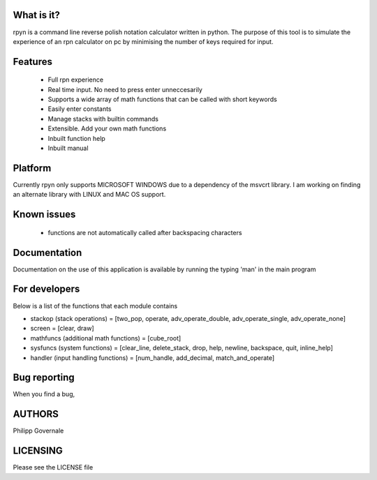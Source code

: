 What is it?
----------

rpyn is a command line reverse polish notation calculator written in python. The purpose of this tool
is to simulate the experience of an rpn calculator on pc by minimising the number of keys required for input.

Features
-------

  - Full rpn experience
  - Real time input. No need to press enter unneccesarily
  - Supports a wide array of math functions that can be called with short keywords
  - Easily enter constants
  - Manage stacks with builtin commands
  - Extensible. Add your own math functions
  - Inbuilt function help
  - Inbuilt manual

Platform
--------

Currently rpyn only supports MICROSOFT WINDOWS due to a dependency of the msvcrt library. I am working on finding
an alternate library with LINUX and MAC OS support.

Known issues
------------

  - functions are not automatically called after backspacing characters

Documentation
-------------

Documentation on the use of this application is available by running the typing 'man' in the main program

For developers
-------------

Below is a list of the functions that each module contains

- stackop (stack operations) = [two_pop, operate, adv_operate_double, adv_operate_single, adv_operate_none]
- screen = [clear, draw]
- mathfuncs (additional math functions) = [cube_root]
- sysfuncs (system functions) = [clear_line, delete_stack, drop, help, newline, backspace, quit, inline_help]
- handler (input handling functions) = [num_handle, add_decimal, match_and_operate]

Bug reporting
------------

When you find a bug,

AUTHORS
-------

Philipp Governale

LICENSING
---------

Please see the LICENSE file
